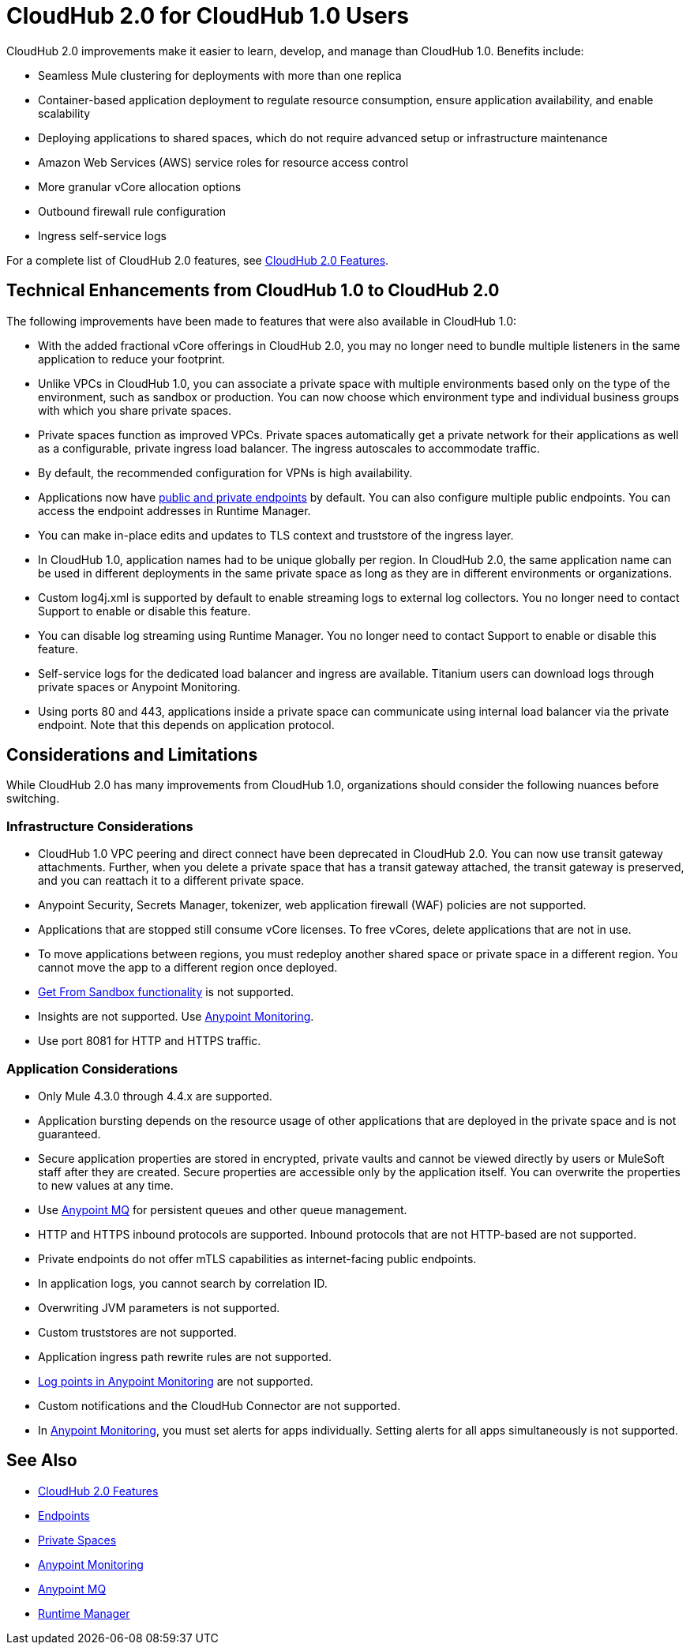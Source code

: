 = CloudHub 2.0 for CloudHub 1.0 Users

CloudHub 2.0 improvements make it easier to learn, develop, and manage than CloudHub 1.0. Benefits include:

* Seamless Mule clustering for deployments with more than one replica
* Container-based application deployment to regulate resource consumption, ensure application availability, and enable scalability
* Deploying applications to shared spaces, which do not require advanced setup or infrastructure maintenance
* Amazon Web Services (AWS) service roles for resource access control
* More granular vCore allocation options
* Outbound firewall rule configuration
* Ingress self-service logs

For a complete list of CloudHub 2.0 features, see xref:ch2-features.adoc[CloudHub 2.0 Features].

== Technical Enhancements from CloudHub 1.0 to CloudHub 2.0

The following improvements have been made to features that were also available in CloudHub 1.0:

* With the added fractional vCore offerings in CloudHub 2.0, you may no longer need to bundle multiple listeners in the same application to reduce your footprint.
* Unlike VPCs in CloudHub 1.0, you can associate a private space with multiple environments based only on the type of the environment, such as sandbox or production. You can now choose which environment type and individual business groups with which you share private spaces.
* Private spaces function as improved VPCs. Private spaces automatically get a private network for their applications as well as a configurable, private ingress load balancer. The ingress autoscales to accommodate traffic.
* By default, the recommended configuration for VPNs is high availability.
* Applications now have xref:cloudhub-2::ch2-config-endpoints-paths.adoc[public and private endpoints] by default. You can also configure multiple public endpoints. You can access the endpoint addresses in Runtime Manager.
* You can make in-place edits and updates to TLS context and truststore of the ingress layer.
* In CloudHub 1.0, application names had to be unique globally per region. In CloudHub 2.0, the same application name can be used in different deployments in the same private space as long as they are in different environments or organizations.
* Custom log4j.xml is supported by default to enable streaming logs to external log collectors. You no longer need to contact Support to enable or disable this feature.
* You can disable log streaming using Runtime Manager. You no longer need to contact Support to enable or disable this feature. 
* Self-service logs for the dedicated load balancer and ingress are available. Titanium users can download logs through private spaces or Anypoint Monitoring.
* Using ports 80 and 443, applications inside a private space can communicate using internal load balancer via the private endpoint. Note that this depends on application protocol. 

== Considerations and Limitations

While CloudHub 2.0 has many improvements from CloudHub 1.0, organizations should consider the following nuances before switching.

=== Infrastructure Considerations

* CloudHub 1.0 VPC peering and direct connect have been deprecated in CloudHub 2.0. You can now use transit gateway attachments. Further, when you delete a private space that has a transit gateway attached, the transit gateway is preserved, and you can reattach it to a different private space.
* Anypoint Security, Secrets Manager, tokenizer, web application firewall (WAF) policies are not supported.
* Applications that are stopped still consume vCore licenses. To free vCores, delete applications that are not in use.
* To move applications between regions, you must redeploy another shared space or private space in a different region. You cannot move the app to a different region once deployed.
* xref:runtime-manager::deploying-to-cloudhub#copy-an-application-from-sandbox-to-production.adoc[Get From Sandbox functionality] is not supported.
* Insights are not supported. Use xref:monitoring::index.adoc[Anypoint Monitoring].
* Use port 8081 for HTTP and HTTPS traffic. 

=== Application Considerations

* Only Mule 4.3.0 through 4.4.x are supported. 
* Application bursting depends on the resource usage of other applications that are deployed in the private space and is not guaranteed.
* Secure application properties are stored in encrypted, private vaults and cannot be viewed directly by users or MuleSoft staff after they are created. Secure properties are accessible only by the application itself. You can overwrite the properties to new values at any time.
* Use xref:mq::index.adoc[Anypoint MQ] for persistent queues and other queue management.
* HTTP and HTTPS inbound protocols are supported. Inbound protocols that are not HTTP-based are not supported.
* Private endpoints do not offer mTLS capabilities as internet-facing public endpoints.
* In application logs, you cannot search by correlation ID.
* Overwriting JVM parameters is not supported.
* Custom truststores are not supported.
* Application ingress path rewrite rules are not supported.
* xref:monitoring::log-points.adoc[Log points in Anypoint Monitoring] are not supported.
* Custom notifications and the CloudHub Connector are not supported.
* In xref:monitoring::alerts.adoc[Anypoint Monitoring], you must set alerts for apps individually. Setting alerts for all apps simultaneously is not supported.

== See Also

* xref:cloudhub-2::ch2-features.adoc[CloudHub 2.0 Features]
* xref:cloudhub-2::ch2-config-endpoints-paths.adoc[Endpoints]
* xref:cloudhub-2::ch2-private-space-about.adoc[Private Spaces]
* xref:monitoring::index.adoc[Anypoint Monitoring]
* xref:mq::index.adoc[Anypoint MQ]
* xref:runtime-manager::index.adoc[Runtime Manager]
